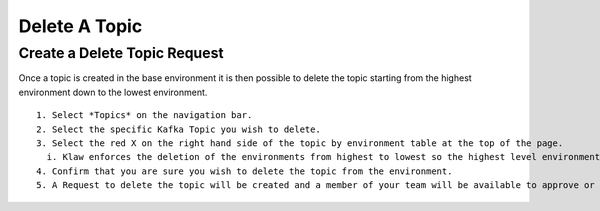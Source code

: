 Delete A Topic
===============

Create a Delete Topic Request
------------------------------
Once a topic is created in the base environment it is then possible to delete the topic starting from the highest environment down to the lowest environment.
::
    1. Select *Topics* on the navigation bar.
    2. Select the specific Kafka Topic you wish to delete.
    3. Select the red X on the right hand side of the topic by environment table at the top of the page.
      i. Klaw enforces the deletion of the environments from highest to lowest so the highest level environment only will be available for deletion.
    4. Confirm that you are sure you wish to delete the topic from the environment.
    5. A Request to delete the topic will be created and a member of your team will be available to approve or decline the request in their 'Approvers' view.